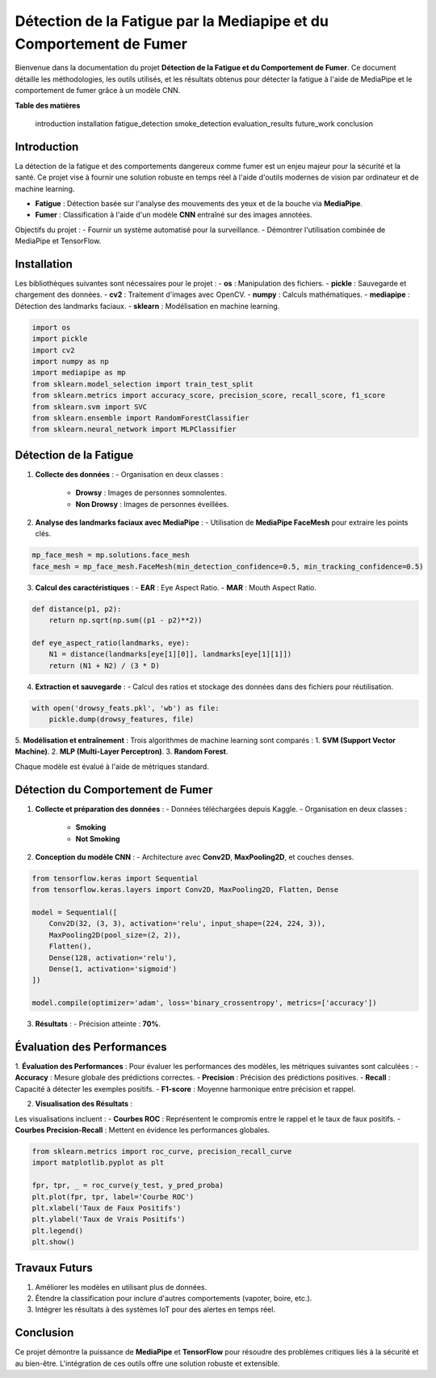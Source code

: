 ====================================================================
Détection de la Fatigue par la Mediapipe et du Comportement de Fumer
====================================================================

Bienvenue dans la documentation du projet **Détection de la Fatigue et du Comportement de Fumer**. Ce document détaille les méthodologies, les outils utilisés, et les résultats obtenus pour détecter la fatigue à l'aide de MediaPipe et le comportement de fumer grâce à un modèle CNN.

**Table des matières**

   introduction
   installation
   fatigue_detection
   smoke_detection
   evaluation_results
   future_work
   conclusion


Introduction
============

La détection de la fatigue et des comportements dangereux comme fumer est un enjeu majeur pour la sécurité et la santé. Ce projet vise à fournir une solution robuste en temps réel à l'aide d'outils modernes de vision par ordinateur et de machine learning.

- **Fatigue** : Détection basée sur l'analyse des mouvements des yeux et de la bouche via **MediaPipe**.
- **Fumer** : Classification à l'aide d'un modèle **CNN** entraîné sur des images annotées.

Objectifs du projet :
- Fournir un système automatisé pour la surveillance.
- Démontrer l'utilisation combinée de MediaPipe et TensorFlow.

Installation
============

Les bibliothèques suivantes sont nécessaires pour le projet :
- **os** : Manipulation des fichiers.
- **pickle** : Sauvegarde et chargement des données.
- **cv2** : Traitement d'images avec OpenCV.
- **numpy** : Calculs mathématiques.
- **mediapipe** : Détection des landmarks faciaux.
- **sklearn** : Modélisation en machine learning.

.. code-block:: python

   import os
   import pickle
   import cv2
   import numpy as np
   import mediapipe as mp
   from sklearn.model_selection import train_test_split
   from sklearn.metrics import accuracy_score, precision_score, recall_score, f1_score
   from sklearn.svm import SVC
   from sklearn.ensemble import RandomForestClassifier
   from sklearn.neural_network import MLPClassifier

Détection de la Fatigue
=======================

1. **Collecte des données** :
   - Organisation en deux classes :
     - **Drowsy** : Images de personnes somnolentes.
     - **Non Drowsy** : Images de personnes éveillées.

2. **Analyse des landmarks faciaux avec MediaPipe** :
   - Utilisation de **MediaPipe FaceMesh** pour extraire les points clés.

.. code-block:: python

   mp_face_mesh = mp.solutions.face_mesh
   face_mesh = mp_face_mesh.FaceMesh(min_detection_confidence=0.5, min_tracking_confidence=0.5)

3. **Calcul des caractéristiques** :
   - **EAR** : Eye Aspect Ratio.
   - **MAR** : Mouth Aspect Ratio.

.. code-block:: python

   def distance(p1, p2):
       return np.sqrt(np.sum((p1 - p2)**2))

   def eye_aspect_ratio(landmarks, eye):
       N1 = distance(landmarks[eye[1][0]], landmarks[eye[1][1]])
       return (N1 + N2) / (3 * D)

4. **Extraction et sauvegarde** :
   - Calcul des ratios et stockage des données dans des fichiers pour réutilisation.

.. code-block:: python

   with open('drowsy_feats.pkl', 'wb') as file:
       pickle.dump(drowsy_features, file)

5. **Modélisation et entraînement** :
Trois algorithmes de machine learning sont comparés :
1. **SVM (Support Vector Machine)**.
2. **MLP (Multi-Layer Perceptron)**.
3. **Random Forest**.

Chaque modèle est évalué à l'aide de métriques standard.

Détection du Comportement de Fumer
==================================

1. **Collecte et préparation des données** :
   - Données téléchargées depuis Kaggle.
   - Organisation en deux classes :
     - **Smoking**
     - **Not Smoking**

2. **Conception du modèle CNN** :
   - Architecture avec **Conv2D**, **MaxPooling2D**, et couches denses.

.. code-block:: python

   from tensorflow.keras import Sequential
   from tensorflow.keras.layers import Conv2D, MaxPooling2D, Flatten, Dense

   model = Sequential([
       Conv2D(32, (3, 3), activation='relu', input_shape=(224, 224, 3)),
       MaxPooling2D(pool_size=(2, 2)),
       Flatten(),
       Dense(128, activation='relu'),
       Dense(1, activation='sigmoid')
   ])

   model.compile(optimizer='adam', loss='binary_crossentropy', metrics=['accuracy'])

3. **Résultats** :
   - Précision atteinte : **70%**.

Évaluation des Performances
===========================

1. **Évaluation des Performances** :
Pour évaluer les performances des modèles, les métriques suivantes sont calculées :
- **Accuracy** : Mesure globale des prédictions correctes.
- **Precision** : Précision des prédictions positives.
- **Recall** : Capacité à détecter les exemples positifs.
- **F1-score** : Moyenne harmonique entre précision et rappel.

2. **Visualisation des Résultats** :

Les visualisations incluent :
- **Courbes ROC** : Représentent le compromis entre le rappel et le taux de faux positifs.
- **Courbes Precision-Recall** : Mettent en évidence les performances globales.

.. code-block:: python

   from sklearn.metrics import roc_curve, precision_recall_curve
   import matplotlib.pyplot as plt

   fpr, tpr, _ = roc_curve(y_test, y_pred_proba)
   plt.plot(fpr, tpr, label='Courbe ROC')
   plt.xlabel('Taux de Faux Positifs')
   plt.ylabel('Taux de Vrais Positifs')
   plt.legend()
   plt.show()

Travaux Futurs
==============

1. Améliorer les modèles en utilisant plus de données.
2. Étendre la classification pour inclure d'autres comportements (vapoter, boire, etc.).
3. Intégrer les résultats à des systèmes IoT pour des alertes en temps réel.

Conclusion
==========

Ce projet démontre la puissance de **MediaPipe** et **TensorFlow** pour résoudre des problèmes critiques liés à la sécurité et au bien-être. L'intégration de ces outils offre une solution robuste et extensible.

